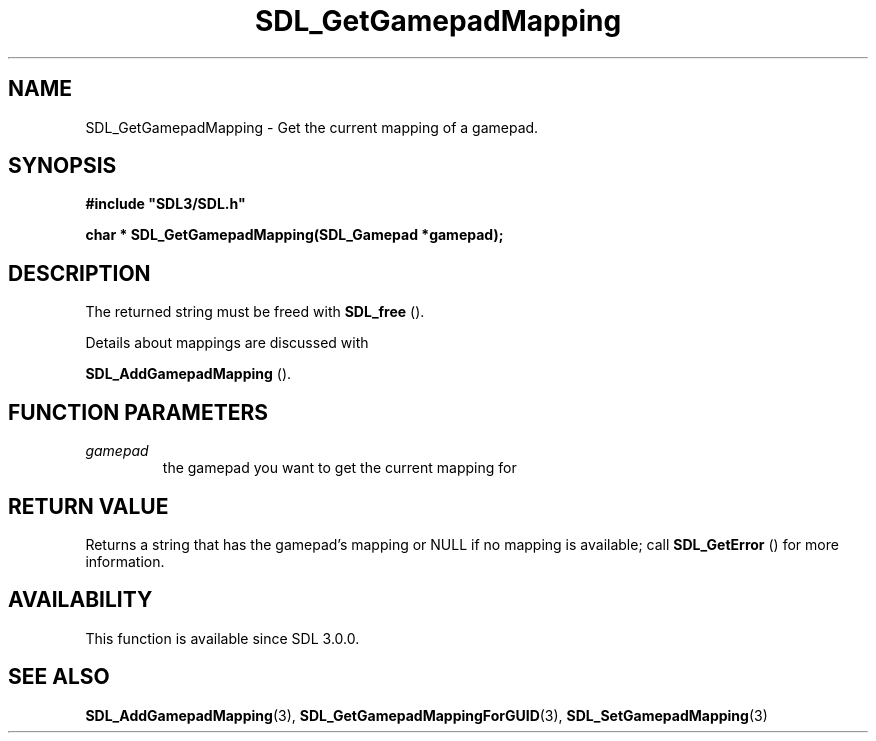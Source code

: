 .\" This manpage content is licensed under Creative Commons
.\"  Attribution 4.0 International (CC BY 4.0)
.\"   https://creativecommons.org/licenses/by/4.0/
.\" This manpage was generated from SDL's wiki page for SDL_GetGamepadMapping:
.\"   https://wiki.libsdl.org/SDL_GetGamepadMapping
.\" Generated with SDL/build-scripts/wikiheaders.pl
.\"  revision SDL-prerelease-3.0.0-3638-g5e1d9d19a
.\" Please report issues in this manpage's content at:
.\"   https://github.com/libsdl-org/sdlwiki/issues/new
.\" Please report issues in the generation of this manpage from the wiki at:
.\"   https://github.com/libsdl-org/SDL/issues/new?title=Misgenerated%20manpage%20for%20SDL_GetGamepadMapping
.\" SDL can be found at https://libsdl.org/
.de URL
\$2 \(laURL: \$1 \(ra\$3
..
.if \n[.g] .mso www.tmac
.TH SDL_GetGamepadMapping 3 "SDL 3.0.0" "SDL" "SDL3 FUNCTIONS"
.SH NAME
SDL_GetGamepadMapping \- Get the current mapping of a gamepad\[char46]
.SH SYNOPSIS
.nf
.B #include \(dqSDL3/SDL.h\(dq
.PP
.BI "char * SDL_GetGamepadMapping(SDL_Gamepad *gamepad);
.fi
.SH DESCRIPTION
The returned string must be freed with 
.BR SDL_free
()\[char46]

Details about mappings are discussed with

.BR SDL_AddGamepadMapping
()\[char46]

.SH FUNCTION PARAMETERS
.TP
.I gamepad
the gamepad you want to get the current mapping for
.SH RETURN VALUE
Returns a string that has the gamepad's mapping or NULL if no mapping is
available; call 
.BR SDL_GetError
() for more information\[char46]

.SH AVAILABILITY
This function is available since SDL 3\[char46]0\[char46]0\[char46]

.SH SEE ALSO
.BR SDL_AddGamepadMapping (3),
.BR SDL_GetGamepadMappingForGUID (3),
.BR SDL_SetGamepadMapping (3)

